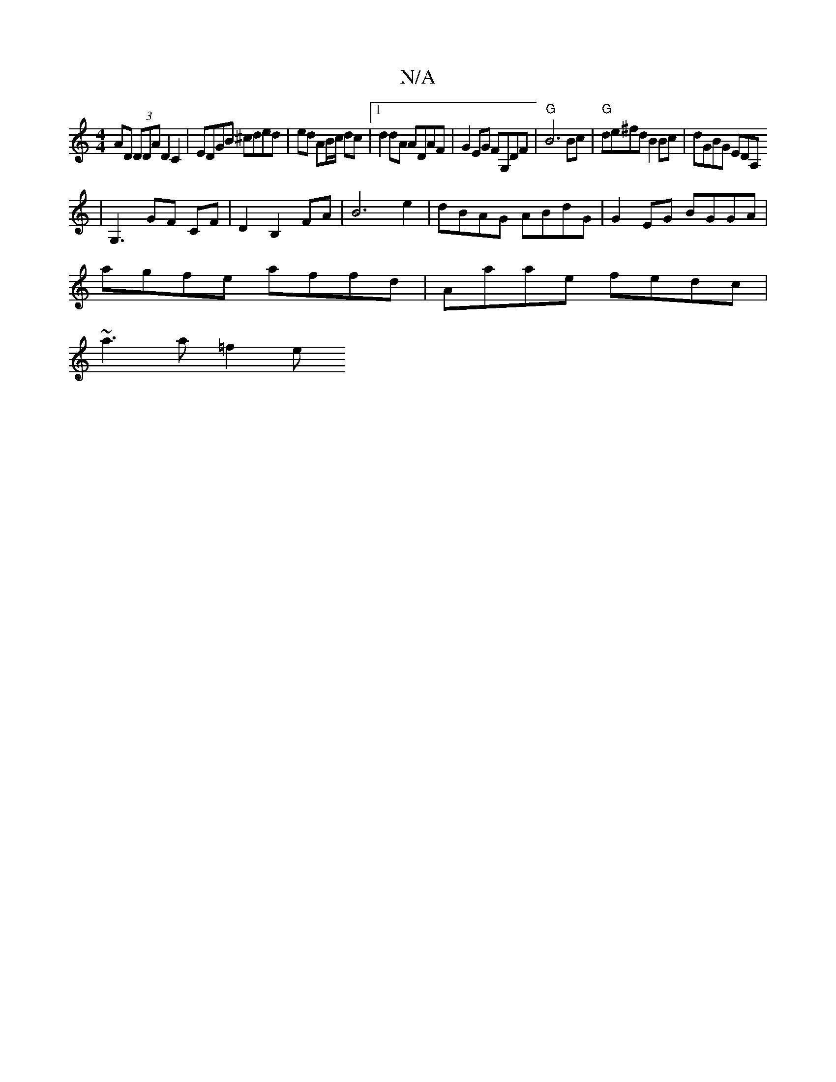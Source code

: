 X:1
T:N/A
M:4/4
R:N/A
K:Cmajor
AD (3DDA D2 C2 | EDGB ^cded|ed AB/c/ dc |1 d2 dA ADAF | G2EG FG,DF | "G"B6 Bc | "G"de^fd B2 Bc | dGBG EDA,[
|G,3- GF CF | D2 B,2 FA | B6 e2 | dBAG ABdG | G2EG BGGA |
agfe affd | Aaae fedc |
~a3a =f2 e